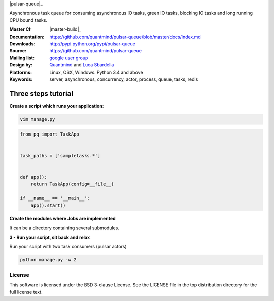 |pulsar-queue|_

Asynchronous task queue for consuming asynchronous IO tasks, green IO tasks,
blocking IO tasks and long running CPU bound tasks.

:Master CI: |master-build|_ |coverage-master|
:Documentation: https://github.com/quantmind/pulsar-queue/blob/master/docs/index.md
:Downloads: http://pypi.python.org/pypi/pulsar-queue
:Source: https://github.com/quantmind/pulsar-queue
:Mailing list: `google user group`_
:Design by: `Quantmind`_ and `Luca Sbardella`_
:Platforms: Linux, OSX, Windows. Python 3.4 and above
:Keywords: server, asynchronous, concurrency, actor, process, queue, tasks, redis


.. |pulsar-queue| image:: https://github.com/quantmind/pulsar-queue/blob/master/docs/pulsar-queuemonochrome.svg
   :width: 200 px
.. _master-build: https://github.com/quantmind/pulsar-queue/blob/master/docs/index.md
.. |master-build| image:: https://travis-ci.org/quantmind/pulsar-queue.svg?branch=master
.. _master-build: http://travis-ci.org/quantmind/pulsar-queue
.. |coverage-master| image:: https://coveralls.io/repos/github/quantmind/pulsar-queue/badge.svg?branch=master
  :target: https://coveralls.io/github/quantmind/pulsar-queue?branch=master



Three steps tutorial
------------------------

**Create a script which runs your application**:

.. code::

    vim manage.py


.. code:: python

    from pq import TaskApp


    task_paths = ['sampletasks.*']


    def app():
        return TaskApp(config=__file__)

    if __name__ == '__main__':
        app().start()


**Create the modules where Jobs are implemented**

It can be a directory containing several submodules.

.. code::


**3 - Run your script, sit back and relax**

Run your script with two task consumers (pulsar actors)

.. code::

    python manage.py -w 2

License
=============
This software is licensed under the BSD 3-clause License. See the LICENSE
file in the top distribution directory for the full license text.


.. _`google user group`: https://groups.google.com/forum/?fromgroups#!forum/python-pulsar
.. _`Luca Sbardella`: http://lucasbardella.com
.. _`Quantmind`: http://quantmind.com
